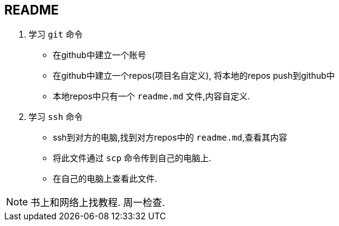 == README

. 学习 `git` 命令
- 在github中建立一个账号
- 在github中建立一个repos(项目名自定义), 将本地的repos push到github中
- 本地repos中只有一个 `readme.md` 文件,内容自定义.
. 学习 `ssh` 命令
- ssh到对方的电脑,找到对方repos中的 `readme.md`,查看其内容
- 将此文件通过 `scp` 命令传到自己的电脑上.
- 在自己的电脑上查看此文件.

NOTE: 书上和网络上找教程. 周一检查.
